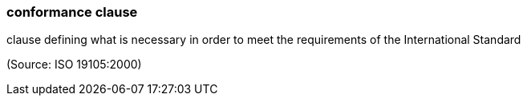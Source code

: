 === conformance clause

clause defining what is necessary in order to meet the requirements of the International Standard

(Source: ISO 19105:2000)

